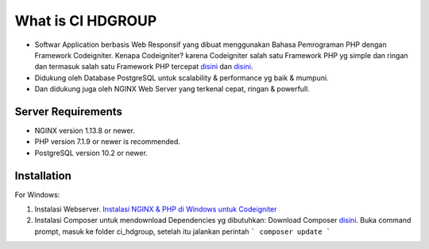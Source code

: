 ###################
What is CI HDGROUP
###################

-  Softwar Application berbasis Web Responsif yang dibuat menggunakan Bahasa Pemrograman PHP dengan Framework Codeigniter. Kenapa Codeigniter? karena Codeigniter salah satu Framework PHP yg simple dan ringan dan termasuk salah satu Framework PHP tercepat `disini <https://www.nixsolutions.com/blog/comparative-testing-php-frameworks/>`_ dan `disini <https://github.com/kenjis/php-framework-benchmark>`_.   

-  Didukung oleh Database PostgreSQL untuk scalability & performance yg baik & mumpuni. 
-  Dan didukung juga oleh NGINX Web Server yang terkenal cepat, ringan & powerfull.  

*******************
Server Requirements
*******************

- NGINX version 1.13.8 or newer.
- PHP version 7.1.9 or newer is recommended.
- PostgreSQL version 10.2 or newer.

************
Installation
************

For Windows:

1. Instalasi Webserver. `Instalasi NGINX & PHP di Windows untuk Codeigniter <https://github.com/antho-firuze/windows-nginx-php-ci>`_ 
2. Instalasi Composer untuk mendownload Dependencies yg dibutuhkan: Download Composer `disini <https://getcomposer.org/Composer-Setup.exe>`_.
   Buka command prompt, masuk ke folder ci_hdgroup, setelah itu jalankan perintah ``` composer update ```

